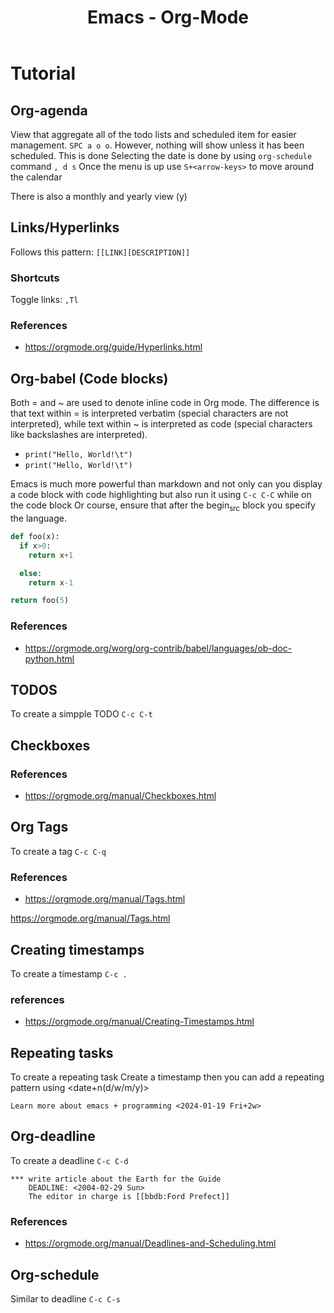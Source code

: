 :PROPERTIES:
:ID:       fba29882-1e9f-473f-a128-a2cb7a162a51
:END:
#+title: Emacs - Org-Mode

* Tutorial
** Org-agenda

View that aggregate all of the todo lists and scheduled item for easier management. =SPC a o o=. However, nothing will show unless it has been scheduled.
This is done
Selecting the date is done by using =org-schedule= command  =, d s=
Once the menu is up use =S+<arrow-keys>= to move around the calendar

There is also a monthly and yearly view (y)

** Links/Hyperlinks
Follows this pattern: =[[LINK][DESCRIPTION]]= 
*** Shortcuts
  Toggle links: =,Tl=
*** References
- https://orgmode.org/guide/Hyperlinks.html

** Org-babel (Code blocks)
Both = and ~ are used to denote inline code in Org mode.
The difference is that text within = is interpreted verbatim (special characters are not interpreted),
while text within ~ is interpreted as code (special characters like backslashes are interpreted).

- =print("Hello, World!\t")=
- ~print("Hello, World!\t")~

Emacs is much more powerful than markdown and not only can you display a code block with code highlighting but also run it using =C-c C-C= while on the code block
Or course, ensure that after the begin_src block you specify the language.

# use return statement
# Entire source block will get indented and used as the body of main()
#+begin_src python
def foo(x):
  if x>0:
    return x+1

  else:
    return x-1

return foo(5)
#+end_src

#+RESULTS:
: 6

*** References
- [[https://orgmode.org/worg/org-contrib/babel/languages/ob-doc-python.html]]

** TODOS
To create a simpple TODO =C-c C-t=

** Checkboxes 

*** References
- https://orgmode.org/manual/Checkboxes.html

** Org Tags
To create a tag =C-c C-q=
*** References
- https://orgmode.org/manual/Tags.html
https://orgmode.org/manual/Tags.html

** Creating timestamps
To create a timestamp =C-c .=
*** references
- https://orgmode.org/manual/Creating-Timestamps.html
** Repeating tasks
To create a repeating task
Create a timestamp then you can add a repeating pattern using <date+n(d/w/m/y)>
#+begin_example
Learn more about emacs + programming <2024-01-19 Fri+2w> 
#+end_example

** Org-deadline

To create a deadline =C-c C-d= 
#+begin_example
*** write article about the Earth for the Guide
    DEADLINE: <2004-02-29 Sun>
    The editor in charge is [[bbdb:Ford Prefect]]
#+end_example

*** References
- https://orgmode.org/manual/Deadlines-and-Scheduling.html

** Org-schedule
Similar to deadline =C-c C-s= 

